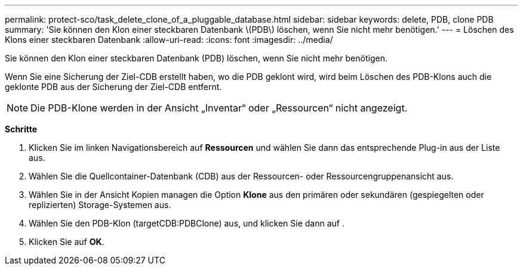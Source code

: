 ---
permalink: protect-sco/task_delete_clone_of_a_pluggable_database.html 
sidebar: sidebar 
keywords: delete, PDB, clone PDB 
summary: 'Sie können den Klon einer steckbaren Datenbank \(PDB\) löschen, wenn Sie nicht mehr benötigen.' 
---
= Löschen des Klons einer steckbaren Datenbank
:allow-uri-read: 
:icons: font
:imagesdir: ../media/


[role="lead"]
Sie können den Klon einer steckbaren Datenbank (PDB) löschen, wenn Sie nicht mehr benötigen.

Wenn Sie eine Sicherung der Ziel-CDB erstellt haben, wo die PDB geklont wird, wird beim Löschen des PDB-Klons auch die geklonte PDB aus der Sicherung der Ziel-CDB entfernt.


NOTE: Die PDB-Klone werden in der Ansicht „Inventar“ oder „Ressourcen“ nicht angezeigt.

*Schritte*

. Klicken Sie im linken Navigationsbereich auf *Ressourcen* und wählen Sie dann das entsprechende Plug-in aus der Liste aus.
. Wählen Sie die Quellcontainer-Datenbank (CDB) aus der Ressourcen- oder Ressourcengruppenansicht aus.
. Wählen Sie in der Ansicht Kopien managen die Option *Klone* aus den primären oder sekundären (gespiegelten oder replizierten) Storage-Systemen aus.
. Wählen Sie den PDB-Klon (targetCDB:PDBClone) aus, und klicken Sie dann auf image:../media/delete_icon.gif[""].
. Klicken Sie auf *OK*.

